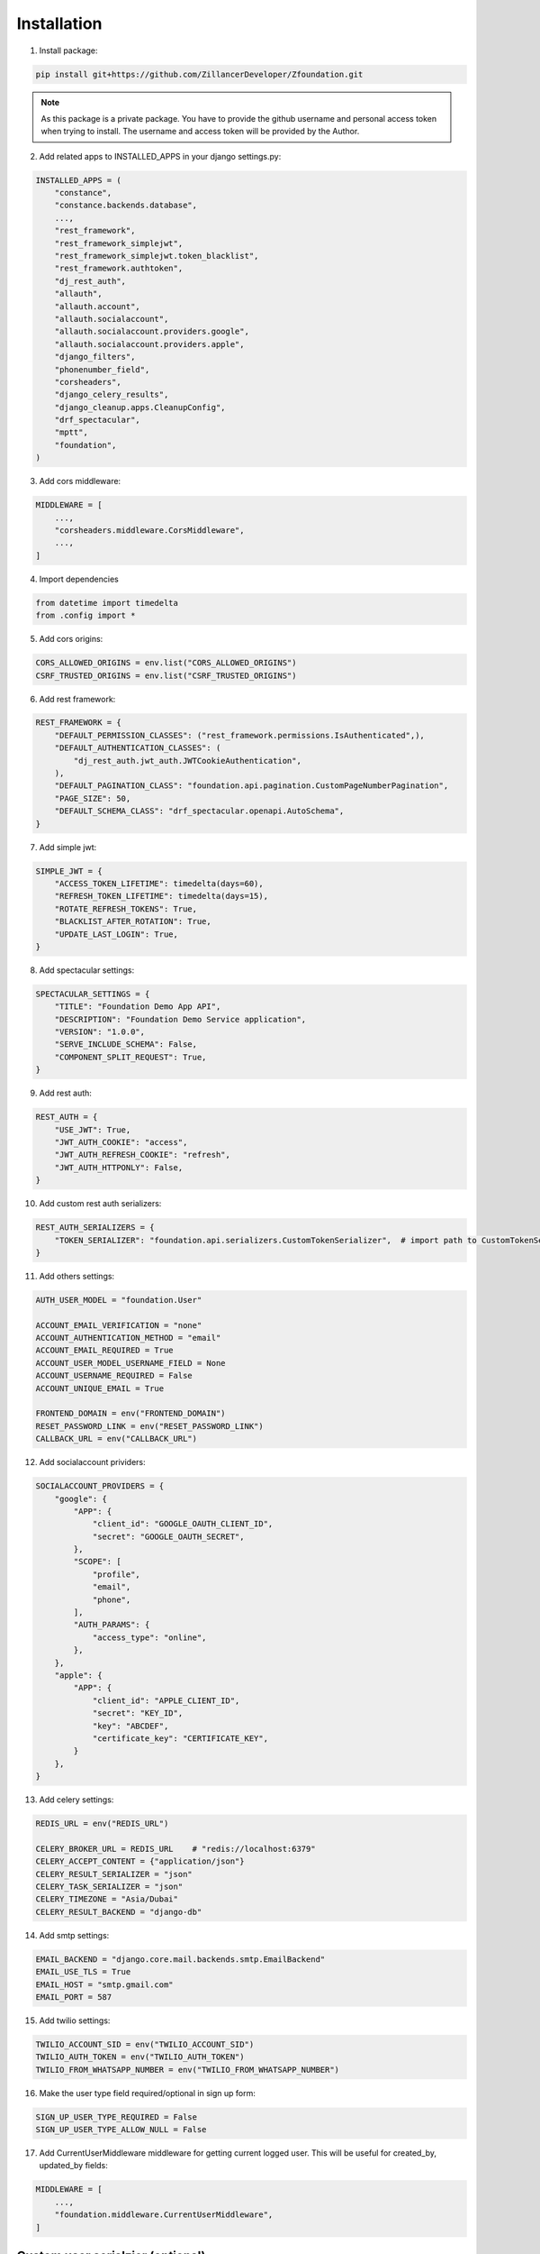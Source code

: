 Installation
============

1. Install package:

.. code-block:: python

    pip install git+https://github.com/ZillancerDeveloper/Zfoundation.git

.. note:: As this package is a private package. You have to provide the github username and personal access token when trying to install. The username and access token will be provided by the Author.

2. Add related apps to INSTALLED_APPS in your django settings.py:

.. code-block:: python

    INSTALLED_APPS = (
        "constance",
        "constance.backends.database",
        ...,
        "rest_framework",
        "rest_framework_simplejwt",
        "rest_framework_simplejwt.token_blacklist",
        "rest_framework.authtoken",
        "dj_rest_auth",
        "allauth",
        "allauth.account",
        "allauth.socialaccount",
        "allauth.socialaccount.providers.google",
        "allauth.socialaccount.providers.apple",
        "django_filters",
        "phonenumber_field",
        "corsheaders",
        "django_celery_results",
        "django_cleanup.apps.CleanupConfig",
        "drf_spectacular",
        "mptt",
        "foundation",
    )


3. Add cors middleware:

.. code-block:: python

    MIDDLEWARE = [
        ...,
        "corsheaders.middleware.CorsMiddleware",
        ...,
    ]

4. Import dependencies

.. code-block:: python

    from datetime import timedelta
    from .config import *


5. Add cors origins:

.. code-block:: python

    CORS_ALLOWED_ORIGINS = env.list("CORS_ALLOWED_ORIGINS")
    CSRF_TRUSTED_ORIGINS = env.list("CSRF_TRUSTED_ORIGINS")


6. Add rest framework:

.. code-block:: python

    REST_FRAMEWORK = {
        "DEFAULT_PERMISSION_CLASSES": ("rest_framework.permissions.IsAuthenticated",),
        "DEFAULT_AUTHENTICATION_CLASSES": (
            "dj_rest_auth.jwt_auth.JWTCookieAuthentication",
        ),
        "DEFAULT_PAGINATION_CLASS": "foundation.api.pagination.CustomPageNumberPagination",
        "PAGE_SIZE": 50,
        "DEFAULT_SCHEMA_CLASS": "drf_spectacular.openapi.AutoSchema",
    }


7. Add simple jwt:

.. code-block:: python

    SIMPLE_JWT = {
        "ACCESS_TOKEN_LIFETIME": timedelta(days=60),
        "REFRESH_TOKEN_LIFETIME": timedelta(days=15),
        "ROTATE_REFRESH_TOKENS": True,
        "BLACKLIST_AFTER_ROTATION": True,
        "UPDATE_LAST_LOGIN": True,
    }


8. Add spectacular settings:

.. code-block:: python

    SPECTACULAR_SETTINGS = {
        "TITLE": "Foundation Demo App API",
        "DESCRIPTION": "Foundation Demo Service application",
        "VERSION": "1.0.0",
        "SERVE_INCLUDE_SCHEMA": False,
        "COMPONENT_SPLIT_REQUEST": True,
    }


9. Add rest auth:

.. code-block:: python

    REST_AUTH = {
        "USE_JWT": True,
        "JWT_AUTH_COOKIE": "access",
        "JWT_AUTH_REFRESH_COOKIE": "refresh",
        "JWT_AUTH_HTTPONLY": False,
    }


10. Add custom rest auth serializers:

.. code-block:: python

    REST_AUTH_SERIALIZERS = {
        "TOKEN_SERIALIZER": "foundation.api.serializers.CustomTokenSerializer",  # import path to CustomTokenSerializer defined above.
    }


11. Add others settings:

.. code-block:: python

    AUTH_USER_MODEL = "foundation.User"

    ACCOUNT_EMAIL_VERIFICATION = "none"
    ACCOUNT_AUTHENTICATION_METHOD = "email"
    ACCOUNT_EMAIL_REQUIRED = True
    ACCOUNT_USER_MODEL_USERNAME_FIELD = None
    ACCOUNT_USERNAME_REQUIRED = False
    ACCOUNT_UNIQUE_EMAIL = True

    FRONTEND_DOMAIN = env("FRONTEND_DOMAIN")
    RESET_PASSWORD_LINK = env("RESET_PASSWORD_LINK")
    CALLBACK_URL = env("CALLBACK_URL")


12. Add socialaccount prividers:

.. code-block:: python

    SOCIALACCOUNT_PROVIDERS = {
        "google": {
            "APP": {
                "client_id": "GOOGLE_OAUTH_CLIENT_ID",
                "secret": "GOOGLE_OAUTH_SECRET",
            },
            "SCOPE": [
                "profile",
                "email",
                "phone",
            ],
            "AUTH_PARAMS": {
                "access_type": "online",
            },
        },
        "apple": {
            "APP": {
                "client_id": "APPLE_CLIENT_ID",
                "secret": "KEY_ID",
                "key": "ABCDEF",
                "certificate_key": "CERTIFICATE_KEY",
            }
        },
    }


13. Add celery settings:

.. code-block:: python

    REDIS_URL = env("REDIS_URL")

    CELERY_BROKER_URL = REDIS_URL    # "redis://localhost:6379"
    CELERY_ACCEPT_CONTENT = {"application/json"}
    CELERY_RESULT_SERIALIZER = "json"
    CELERY_TASK_SERIALIZER = "json"
    CELERY_TIMEZONE = "Asia/Dubai"
    CELERY_RESULT_BACKEND = "django-db"


14. Add smtp settings:

.. code-block:: python

    EMAIL_BACKEND = "django.core.mail.backends.smtp.EmailBackend"
    EMAIL_USE_TLS = True
    EMAIL_HOST = "smtp.gmail.com"
    EMAIL_PORT = 587


15. Add twilio settings:

.. code-block:: python

    TWILIO_ACCOUNT_SID = env("TWILIO_ACCOUNT_SID")
    TWILIO_AUTH_TOKEN = env("TWILIO_AUTH_TOKEN")
    TWILIO_FROM_WHATSAPP_NUMBER = env("TWILIO_FROM_WHATSAPP_NUMBER")


16. Make the user type field required/optional in sign up form:

.. code-block:: python

    SIGN_UP_USER_TYPE_REQUIRED = False
    SIGN_UP_USER_TYPE_ALLOW_NULL = False


17. Add CurrentUserMiddleware middleware for getting current logged user. This will be useful for created_by, updated_by fields:

.. code-block:: python

    MIDDLEWARE = [
        ...,
        "foundation.middleware.CurrentUserMiddleware",
    ]


Custom user serialzier (optional)
-----------------------

1. If you want write custom ``USER_SERIALIZER`` to your django settings.py

.. code-block:: python

    USER_INFO_SERIALIZERS = {
        "USER_SERIALIZER": "api.master.serializers.CustomUserSerializer"   # Replace with your own serializer
    }
